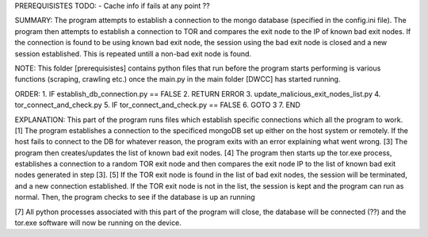 PREREQUISISTES
TODO:
- Cache info if fails at any point ??

SUMMARY:
The program attempts to establish a connection to the mongo database (specified in the config.ini file). The program then attempts to establish a connection to TOR and compares the exit node to the IP of known bad exit nodes. If the connection is found to be using known bad exit node, the session using the bad exit node is closed and a new session established. This is repeated untill a non-bad exit node is found.

NOTE:
This folder [prerequisistes] contains python files that run before the program starts performing is various functions (scraping, crawling etc.) once the main.py in the main folder [DWCC] has started running.

ORDER:
1. IF establish_db_connection.py == FALSE
2. 	RETURN ERROR
3. update_malicious_exit_nodes_list.py
4. tor_connect_and_check.py
5. IF tor_connect_and_check.py == FALSE
6.	GOTO 3
7. END

EXPLANATION:
This part of the program runs files which establish specific connections which all the program to work. 
[1] The program establishes a connection to the specificed mongoDB set up either on the host system or remotely. If the host fails to connect to the DB for whatever reason, the program exits with an error explaining what went wrong. 
[3] The program then  creates/updates the list of known bad exit nodes.
[4] The program then starts up the tor.exe process, establishes a connection to a random TOR exit node and then compares the exit node IP to the list of known bad exit nodes generated in step [3]. 
[5] If the TOR exit node is found in the list of bad exit nodes, the session will be terminated, and a new connection established. If the TOR exit node is not in the list, the session is kept and the program can run as normal. Then, the program checks to see if the database is up an running

[7] All python processes associated with this part of the program will close, the database will be connected (??) and the tor.exe software will now be running on the device.